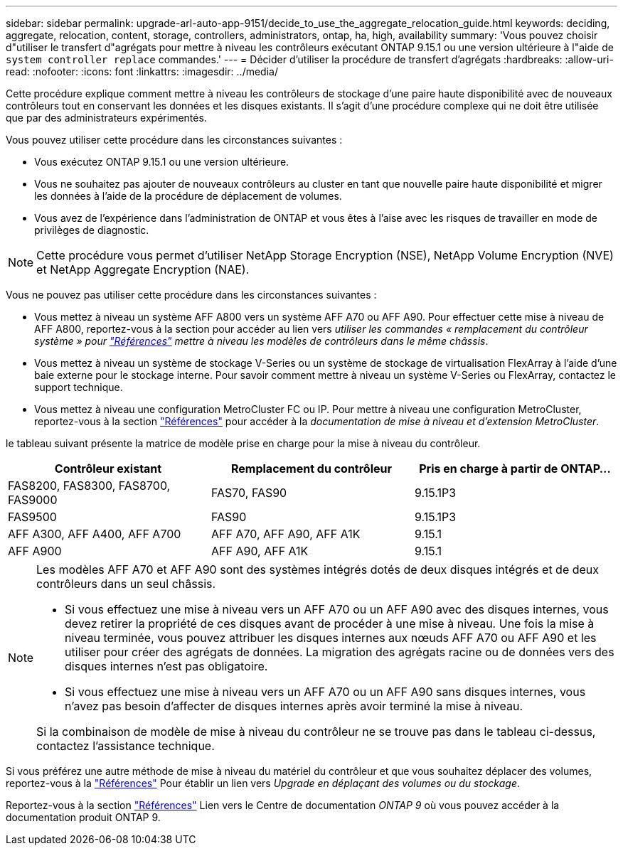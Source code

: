 ---
sidebar: sidebar 
permalink: upgrade-arl-auto-app-9151/decide_to_use_the_aggregate_relocation_guide.html 
keywords: deciding, aggregate, relocation, content, storage, controllers, administrators, ontap, ha, high, availability 
summary: 'Vous pouvez choisir d"utiliser le transfert d"agrégats pour mettre à niveau les contrôleurs exécutant ONTAP 9.15.1 ou une version ultérieure à l"aide de `system controller replace` commandes.' 
---
= Décider d'utiliser la procédure de transfert d'agrégats
:hardbreaks:
:allow-uri-read: 
:nofooter: 
:icons: font
:linkattrs: 
:imagesdir: ../media/


[role="lead"]
Cette procédure explique comment mettre à niveau les contrôleurs de stockage d'une paire haute disponibilité avec de nouveaux contrôleurs tout en conservant les données et les disques existants. Il s'agit d'une procédure complexe qui ne doit être utilisée que par des administrateurs expérimentés.

Vous pouvez utiliser cette procédure dans les circonstances suivantes :

* Vous exécutez ONTAP 9.15.1 ou une version ultérieure.
* Vous ne souhaitez pas ajouter de nouveaux contrôleurs au cluster en tant que nouvelle paire haute disponibilité et migrer les données à l'aide de la procédure de déplacement de volumes.
* Vous avez de l'expérience dans l'administration de ONTAP et vous êtes à l'aise avec les risques de travailler en mode de privilèges de diagnostic.



NOTE: Cette procédure vous permet d'utiliser NetApp Storage Encryption (NSE), NetApp Volume Encryption (NVE) et NetApp Aggregate Encryption (NAE).

Vous ne pouvez pas utiliser cette procédure dans les circonstances suivantes :

* Vous mettez à niveau un système AFF A800 vers un système AFF A70 ou AFF A90. Pour effectuer cette mise à niveau de AFF A800, reportez-vous à la section pour accéder au lien vers _utiliser les commandes « remplacement du contrôleur système » pour link:other_references.html["Références"] mettre à niveau les modèles de contrôleurs dans le même châssis_.
* Vous mettez à niveau un système de stockage V-Series ou un système de stockage de virtualisation FlexArray à l'aide d'une baie externe pour le stockage interne. Pour savoir comment mettre à niveau un système V-Series ou FlexArray, contactez le support technique.
* Vous mettez à niveau une configuration MetroCluster FC ou IP. Pour mettre à niveau une configuration MetroCluster, reportez-vous à la section link:other_references.html["Références"] pour accéder à la _documentation de mise à niveau et d'extension MetroCluster_.


[[sys_commands_9151_supported_Systems]]le tableau suivant présente la matrice de modèle prise en charge pour la mise à niveau du contrôleur.

|===
| Contrôleur existant | Remplacement du contrôleur | Pris en charge à partir de ONTAP... 


| FAS8200, FAS8300, FAS8700, FAS9000 | FAS70, FAS90 | 9.15.1P3 


| FAS9500 | FAS90 | 9.15.1P3 


| AFF A300, AFF A400, AFF A700 | AFF A70, AFF A90, AFF A1K | 9.15.1 


| AFF A900 | AFF A90, AFF A1K | 9.15.1 
|===
[NOTE]
====
Les modèles AFF A70 et AFF A90 sont des systèmes intégrés dotés de deux disques intégrés et de deux contrôleurs dans un seul châssis.

* Si vous effectuez une mise à niveau vers un AFF A70 ou un AFF A90 avec des disques internes, vous devez retirer la propriété de ces disques avant de procéder à une mise à niveau. Une fois la mise à niveau terminée, vous pouvez attribuer les disques internes aux nœuds AFF A70 ou AFF A90 et les utiliser pour créer des agrégats de données. La migration des agrégats racine ou de données vers des disques internes n'est pas obligatoire.
* Si vous effectuez une mise à niveau vers un AFF A70 ou un AFF A90 sans disques internes, vous n'avez pas besoin d'affecter de disques internes après avoir terminé la mise à niveau.


Si la combinaison de modèle de mise à niveau du contrôleur ne se trouve pas dans le tableau ci-dessus, contactez l'assistance technique.

====
Si vous préférez une autre méthode de mise à niveau du matériel du contrôleur et que vous souhaitez déplacer des volumes, reportez-vous à la link:other_references.html["Références"] Pour établir un lien vers _Upgrade en déplaçant des volumes ou du stockage_.

Reportez-vous à la section link:other_references.html["Références"] Lien vers le Centre de documentation _ONTAP 9_ où vous pouvez accéder à la documentation produit ONTAP 9.
